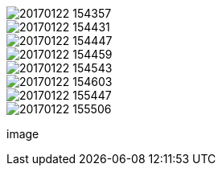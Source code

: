 image::20170122_154357.jpg[]
image::20170122_154431.jpg[]
image::20170122_154447.jpg[]
image::20170122_154459.jpg[]
image::20170122_154543.jpg[]
image::20170122_154603.jpg[]
image::20170122_155447.jpg[]
image::20170122_155506.jpg[]
image::